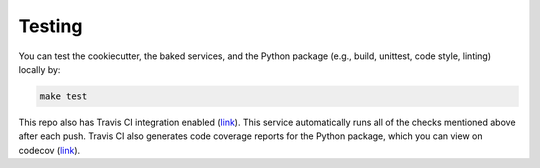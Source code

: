 Testing
==================================================

You can test the cookiecutter, the baked services, and the Python package (e.g., build, unittest, code style, linting) locally by:

.. code:: bash

    make test

This repo also has Travis CI integration enabled (`link <https://travis-ci.com/github/sertansenturk/cookiecutter-ds-docker>`_). This service automatically runs all of the checks mentioned above after each push. Travis CI also generates code coverage reports for the Python package, which you can view on codecov (`link <https://codecov.io/gh/sertansenturk/cookiecutter-ds-docker/>`_).
